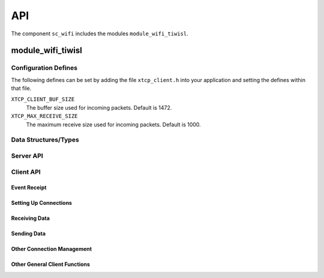 .. _sec_api:

API
===

The component ``sc_wifi`` includes the modules ``module_wifi_tiwisl``.

module_wifi_tiwisl
------------------

.. _sec_config_defines:

Configuration Defines
+++++++++++++++++++++

The following defines can be set by adding the file
``xtcp_client.h`` into your application and setting the defines
within that file.

``XTCP_CLIENT_BUF_SIZE``
       The buffer size used for incoming packets. Default is 1472.

``XTCP_MAX_RECEIVE_SIZE``
       The maximum receive size used for incoming packets. Default is 1000.

Data Structures/Types
+++++++++++++++++++++

.. doxygentypedef:: xtcp_ipaddr_t
.. doxygenstruct:: xtcp_ipconfig_t
.. doxygenenum:: xtcp_protocol_t
.. doxygenenum:: xtcp_event_type_t
.. doxygenenum:: xtcp_connection_type_t
.. doxygenstruct:: xtcp_connection_t
.. doxygenstruct:: wifi_ap_config_t

Server API
++++++++++

.. doxygenfunction:: wifi_tiwisl_server

Client API
++++++++++

Event Receipt
.............

.. doxygenfunction:: xtcp_event

Setting Up Connections
......................

.. doxygenfunction:: xtcp_wifi_on
.. doxygenfunction:: xtcp_wifi_off
.. doxygenfunction:: xtcp_connect
.. doxygenfunction:: xtcp_disconnect
.. doxygenfunction:: xtcp_listen
.. doxygenfunction:: xtcp_set_connection_appstate

Receiving Data
..............

.. doxygenfunction:: xtcp_recv

Sending Data
............

.. doxygenfunction:: xtcp_init_send
.. doxygenfunction:: xtcp_send
.. doxygenfunction:: xtcp_complete_send

Other Connection Management
...........................

.. doxygenfunction:: xtcp_close
.. doxygenfunction:: xtcp_abort

Other General Client Functions
..............................

.. doxygenfunction:: xtcp_get_ipconfig

